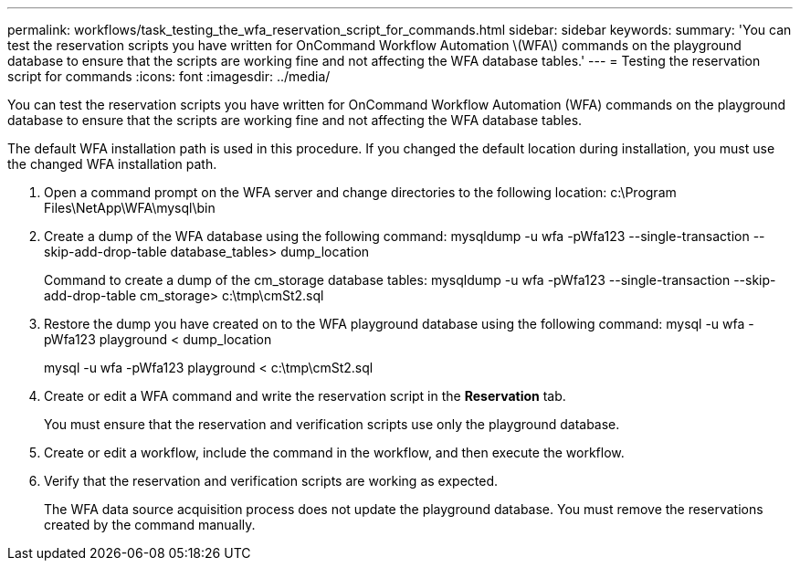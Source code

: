 ---
permalink: workflows/task_testing_the_wfa_reservation_script_for_commands.html
sidebar: sidebar
keywords: 
summary: 'You can test the reservation scripts you have written for OnCommand Workflow Automation \(WFA\) commands on the playground database to ensure that the scripts are working fine and not affecting the WFA database tables.'
---
= Testing the reservation script for commands
:icons: font
:imagesdir: ../media/

You can test the reservation scripts you have written for OnCommand Workflow Automation (WFA) commands on the playground database to ensure that the scripts are working fine and not affecting the WFA database tables.

The default WFA installation path is used in this procedure. If you changed the default location during installation, you must use the changed WFA installation path.

. Open a command prompt on the WFA server and change directories to the following location: c:\Program Files\NetApp\WFA\mysql\bin
. Create a dump of the WFA database using the following command: mysqldump -u wfa -pWfa123 --single-transaction --skip-add-drop-table database_tables> dump_location
+
Command to create a dump of the cm_storage database tables: mysqldump -u wfa -pWfa123 --single-transaction --skip-add-drop-table cm_storage> c:\tmp\cmSt2.sql

. Restore the dump you have created on to the WFA playground database using the following command: mysql -u wfa -pWfa123 playground < dump_location
+
mysql -u wfa -pWfa123 playground < c:\tmp\cmSt2.sql

. Create or edit a WFA command and write the reservation script in the *Reservation* tab.
+
You must ensure that the reservation and verification scripts use only the playground database.

. Create or edit a workflow, include the command in the workflow, and then execute the workflow.
. Verify that the reservation and verification scripts are working as expected.
+
The WFA data source acquisition process does not update the playground database. You must remove the reservations created by the command manually.
